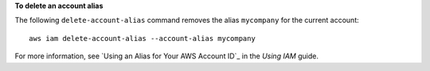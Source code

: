 **To delete an account alias**

The following ``delete-account-alias`` command removes the alias ``mycompany`` for the current account::

  aws iam delete-account-alias --account-alias mycompany

For more information, see `Using an Alias for Your AWS Account ID`_ in the *Using IAM* guide.
